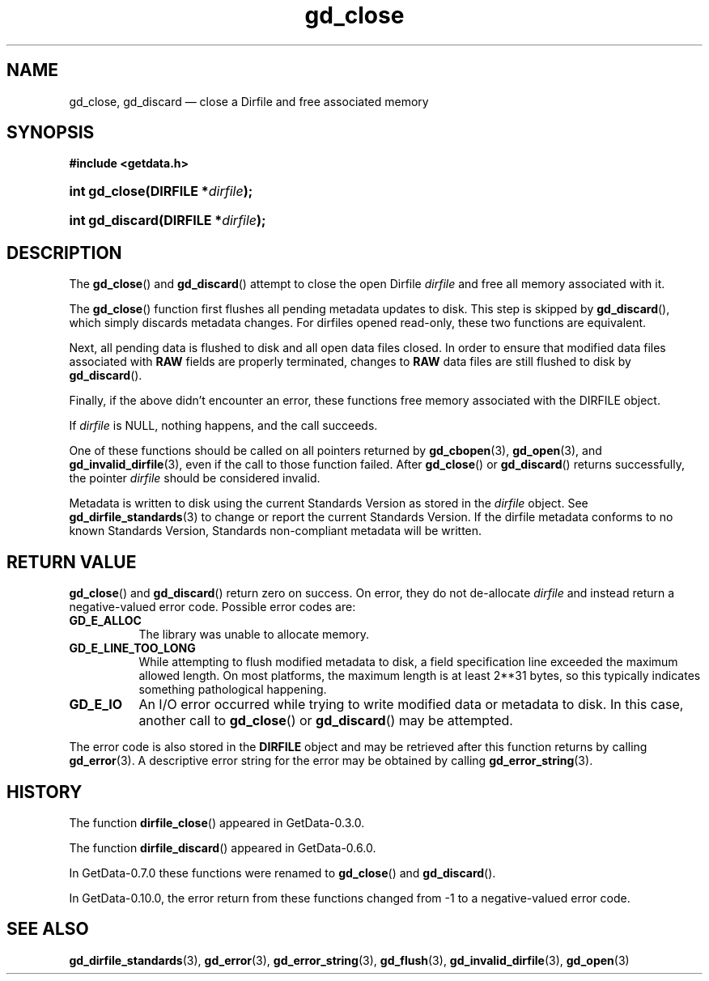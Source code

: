 .\" header.tmac.  GetData manual macros.
.\"
.\" Copyright (C) 2016 D. V. Wiebe
.\"
.\""""""""""""""""""""""""""""""""""""""""""""""""""""""""""""""""""""""""
.\"
.\" This file is part of the GetData project.
.\"
.\" Permission is granted to copy, distribute and/or modify this document
.\" under the terms of the GNU Free Documentation License, Version 1.2 or
.\" any later version published by the Free Software Foundation; with no
.\" Invariant Sections, with no Front-Cover Texts, and with no Back-Cover
.\" Texts.  A copy of the license is included in the `COPYING.DOC' file
.\" as part of this distribution.

.\" Format a function name with optional trailer: func_name()trailer
.de FN \" func_name [trailer]
.nh
.BR \\$1 ()\\$2
.hy
..

.\" Format a reference to section 3 of the manual: name(3)trailer
.de F3 \" func_name [trailer]
.nh
.BR \\$1 (3)\\$2
.hy
..

.\" Format the header of a list of definitons
.de DD \" name alt...
.ie "\\$2"" \{ \
.TP 8
.PD
.B \\$1 \}
.el \{ \
.PP
.B \\$1
.PD 0
.DD \\$2 \\$3 \}
..

.\" Start a code block: Note: groff defines an undocumented .SC for
.\" Bell Labs man legacy reasons.
.de SC
.fam C
.na
.nh
..

.\" End a code block
.de EC
.hy
.ad
.fam
..

.\" Format a structure pointer member: struct->member\fRtrailer
.de SPM \" struct member trailer
.nh
.ie "\\$3"" .IB \\$1 ->\: \\$2
.el .IB \\$1 ->\: \\$2\fR\\$3
.hy
..

.\" Format a function argument
.de ARG \" name trailer
.nh
.ie "\\$2"" .I \\$1
.el .IR \\$1 \\$2
.hy
..

.\" Hyphenation exceptions
.hw sarray carray lincom linterp
.\" gd_close.3.  The gd_close man page.
.\"
.\" Copyright (C) 2008, 2009, 2010, 2011, 2014, 2016 D.V. Wiebe
.\"
.\""""""""""""""""""""""""""""""""""""""""""""""""""""""""""""""""""""""""
.\"
.\" This file is part of the GetData project.
.\"
.\" Permission is granted to copy, distribute and/or modify this document
.\" under the terms of the GNU Free Documentation License, Version 1.2 or
.\" any later version published by the Free Software Foundation; with no
.\" Invariant Sections, with no Front-Cover Texts, and with no Back-Cover
.\" Texts.  A copy of the license is included in the `COPYING.DOC' file
.\" as part of this distribution.
.\"
.TH gd_close 3 "25 December 2016" "Version 0.10.0" "GETDATA"

.SH NAME
gd_close, gd_discard \(em close a Dirfile and free associated memory

.SH SYNOPSIS
.SC
.B #include <getdata.h>
.HP
.BI "int gd_close(DIRFILE *" dirfile );
.HP
.BI "int gd_discard(DIRFILE *" dirfile );
.EC

.SH DESCRIPTION
The
.FN gd_close
and
.FN gd_discard
attempt to close the open Dirfile
.ARG dirfile
and free all memory associated with it.

The
.FN gd_close
function first flushes all pending metadata updates to disk.  This step is
skipped by
.FN gd_discard ,
which simply discards metadata changes.  For dirfiles opened read-only,
these two functions are equivalent.

Next, all pending data is flushed to disk and all open data files closed.
In order to ensure that modified data files associated with
.B RAW
fields are properly terminated, changes to
.B RAW
data files are still flushed to disk by
.FN gd_discard .

Finally, if the above didn't encounter an error, these functions free memory
associated with the DIRFILE object.

If
.ARG dirfile
is NULL, nothing happens, and the call succeeds.

One of these functions should be called on all pointers returned by
.F3 gd_cbopen ,
.F3 gd_open ,
and
.F3 gd_invalid_dirfile ,
even if the call to those function failed.  After
.FN gd_close
or
.FN gd_discard
returns successfully, the pointer
.ARG dirfile
should be considered invalid.

Metadata is written to disk using the current Standards Version as stored in the
.ARG dirfile
object.  See
.F3 gd_dirfile_standards
to change or report the current Standards Version.  If the dirfile metadata
conforms to no known Standards Version, Standards non-compliant metadata will
be written.

.SH RETURN VALUE
.FN gd_close
and
.FN gd_discard
return zero on success.  On error, they do not de-allocate
.ARG dirfile
and instead return a negative-valued error code.  Possible error codes are:
.DD GD_E_ALLOC
The library was unable to allocate memory.
.DD GD_E_LINE_TOO_LONG
While attempting to flush modified metadata to disk, a field specification line
exceeded the maximum allowed length.  On most platforms, the maximum length is
at least 2**31 bytes, so this typically indicates something pathological
happening.
.DD GD_E_IO
An I/O error occurred while trying to write modified data or metadata to disk.
In this case, another call to
.FN gd_close
or
.FN gd_discard
may be attempted.
.PP
The error code is also stored in the
.B DIRFILE
object and may be retrieved after this function returns by calling
.F3 gd_error .
A descriptive error string for the error may be obtained by calling
.F3 gd_error_string .

.SH HISTORY
The function
.FN dirfile_close
appeared in GetData-0.3.0.

The function
.FN dirfile_discard
appeared in GetData-0.6.0.

In GetData-0.7.0 these functions were renamed to
.FN gd_close
and
.FN gd_discard .

In GetData-0.10.0, the error return from these functions changed from -1 to a
negative-valued error code.

.SH SEE ALSO
.F3 gd_dirfile_standards ,
.F3 gd_error ,
.F3 gd_error_string ,
.F3 gd_flush ,
.F3 gd_invalid_dirfile ,
.F3 gd_open
